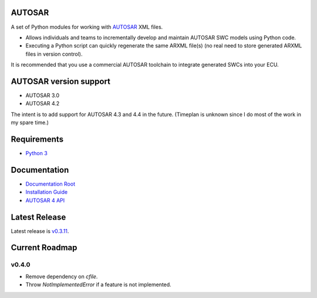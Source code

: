 AUTOSAR
-------

A set of Python modules for working with `AUTOSAR <https://www.autosar.org/>`_ XML files.

* Allows individuals and teams to incrementally develop and maintain AUTOSAR SWC models using Python code.
* Executing a Python script can quickly regenerate the same ARXML file(s) (no real need to store generated ARXML files in version control).

It is recommended that you use a commercial AUTOSAR toolchain to integrate generated SWCs into your ECU.

AUTOSAR version support
-----------------------

* AUTOSAR 3.0
* AUTOSAR 4.2

The intent is to add support for AUTOSAR 4.3 and 4.4 in the future. (Timeplan is unknown since I do most of the work in my spare time.)

Requirements
------------

* `Python 3 <https://www.python.org/>`_

Documentation
-------------

* `Documentation Root <https://autosar.readthedocs.io/en/latest/>`_
* `Installation Guide <https://autosar.readthedocs.io/en/latest/start.html>`_
* `AUTOSAR 4 API <https://autosar.readthedocs.io/en/latest/autosar4_api/>`_

Latest Release
---------------

Latest release is `v0.3.11 <https://github.com/cogu/autosar/releases/tag/v0.3.11>`_.

Current Roadmap
---------------

v0.4.0
~~~~~~

* Remove dependency on `cfile`.
* Throw `NotImplementedError` if a feature is not implemented.